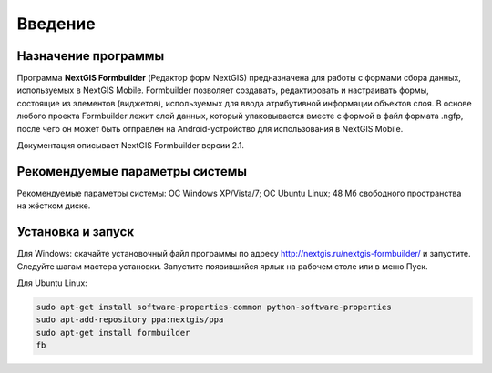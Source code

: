 .. sectionauthor:: Михаил Гусев <mikhail.gusev@nextgis.ru>

.. _ngfb_intro:

Введение
========

.. _ngfb_purpose:

Назначение программы 
--------------------

Программа **NextGIS Formbuilder** (Редактор форм NextGIS) предназначена для работы с формами сбора данных, используемых в NextGIS Mobile. Formbuilder позволяет создавать, редактировать и настраивать формы, состоящие из элементов (виджетов), используемых для ввода атрибутивной информации объектов слоя. В основе любого проекта Formbuilder лежит слой данных, который упаковывается вместе с формой в файл формата .ngfp, после чего он может быть отправлен на Android-устройство для использования в NextGIS Mobile.

Документация описывает NextGIS Formbuilder версии 2.1.

.. _ngfb_launch_conditions:

Рекомендуемые параметры системы
-------------------------------

Рекомендуемые параметры системы: ОС Windows XP/Vista/7; ОС Ubuntu Linux; 48 Мб свободного пространства на жёстком диске.

.. _ngfb_run:

Установка и запуск
------------------

Для Windows: скачайте установочный файл программы по адресу http://nextgis.ru/nextgis-formbuilder/ и запустите. Следуйте шагам мастера установки. Запустите появившийся ярлык на рабочем столе или в меню Пуск.

Для Ubuntu Linux: 

.. code:: bash

   sudo apt-get install software-properties-common python-software-properties
   sudo apt-add-repository ppa:nextgis/ppa
   sudo apt-get install formbuilder
   fb
